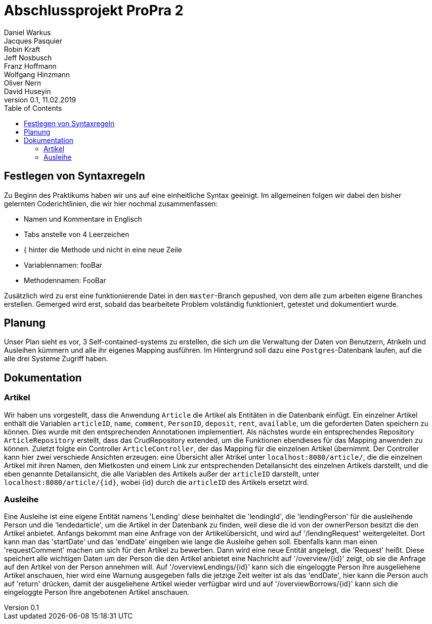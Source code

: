 # Abschlussprojekt ProPra 2
Daniel Warkus; Jacques Pasquier; Robin Kraft; Jeff Nosbusch; Franz Hoffmann; Wolfgang Hinzmann; Oliver Nern; David Huseyin
v0.1, 11.02.2019
:toc:

## Festlegen von Syntaxregeln
Zu Beginn des Praktikums haben wir uns auf eine einheitliche Syntax geeinigt. Im
allgemeinen folgen wir dabei den bisher gelernten Coderichtlinien, die wir hier
nochmal zusammenfassen:

- Namen und Kommentare in Englisch
- Tabs anstelle von 4 Leerzeichen
- { hinter die Methode und nicht in eine neue Zeile
- Variablennamen: fooBar
- Methodennamen: FooBar

Zusätzlich wird zu erst eine funktionierende Datei in den `master`-Branch gepushed,
von dem alle zum arbeiten eigene Branches erstellen. Gemerged wird erst, sobald das
bearbeitete Problem volständig funktioniert, getestet und dokumentiert wurde.

## Planung
Unser Plan sieht es vor, 3 Self-contained-systems zu erstellen, die sich um die
Verwaltung der Daten von Benutzern, Atrikeln und Ausleihen kümmern und alle ihr
eigenes Mapping ausführen. Im Hintergrund soll dazu eine `Postgres`-Datenbank
laufen, auf die alle drei Systeme Zugriff haben.

## Dokumentation
### Artikel
Wir haben uns vorgestellt, dass die Anwendung `Article` die Artikel als Entitäten
in die Datenbank einfügt. Ein einzelner Artikel enthält die Variablen `articleID`,
`name`, `comment`, `PersonID`, `deposit`, `rent`, `available`, um die geforderten
Daten speichern zu können. Dies wurde mit den entsprechenden Annotationen implementiert.
Als nächstes wurde ein entsprechendes Repository `ArticleRepository` erstellt, dass
das CrudRepository extended, um die Funktionen ebendieses für das Mapping anwenden
zu können. Zuletzt folgte ein Controller `ArticleController`, der das Mapping für
die einzelnen Artikel übernimmt. Der Controller kann hier zwei verschiede Ansichten
erzeugen: eine Übersicht aller Atrikel unter `localhost:8080/article/`, die die einzelnen
Artikel mit ihren Namen, den Mietkosten und einem Link zur entsprechenden Detailansicht
des einzelnen Artikels darstellt, und die eben genannte Detailansicht, die alle
Variablen des Artikels außer der `articleID` darstellt, unter `localhost:8080/article/{id}`,
wobei {id} durch die `articleID` des Artikels ersetzt wird.

### Ausleihe
Eine Ausleihe ist eine eigene Entität namens 'Lending' diese beinhaltet die 'lendingId',
die 'lendingPerson' für die ausleihende Person und die 'lendedarticle', um die Artikel
in der Datenbank zu finden, weil diese die id von der ownerPerson besitzt die den Artikel anbietet.
Anfangs bekommt man eine Anfrage von der Artikelübersicht, und wird auf '/lendingRequest' weitergeleitet.
Dort kann man das 'startDate' und das 'endDate' eingeben wie lange die Ausleihe gehen soll.
Ebenfalls kann man einen 'requestComment' machen um sich für den Artikel zu bewerben.
Dann wird eine neue Entität angelegt, die 'Request' heißt. Diese speichert alle wichtigen Daten
um der Person die den Artikel anbietet eine Nachricht auf '/overview/{id}' zeigt, ob
sie die Anfrage auf den Artikel von der Person annehmen will.
Auf '/overviewLendings/{id}' kann sich die eingeloggte Person Ihre ausgeliehene Artikel anschauen,
hier wird eine Warnung ausgegeben falls die jetzige Zeit weiter ist als das 'endDate',
hier kann die Person auch auf 'return' drücken, damit der ausgeliehene Artikel
wieder verfügbar wird und auf '/overviewBorrows/{id}' kann sich die eingeloggte
 Person Ihre angebotenen Artikel anschauen.
